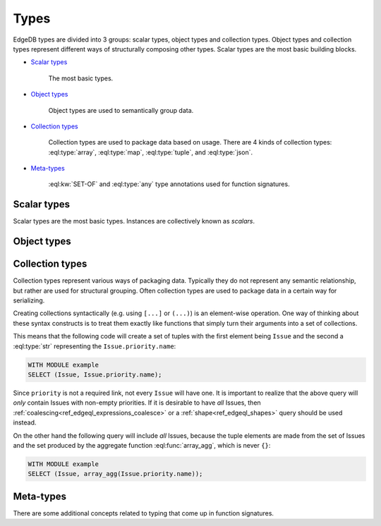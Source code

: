 .. _ref_edgeql_types:

Types
=====

EdgeDB types are divided into 3 groups: scalar types, object types and
collection types. Object types and collection types represent
different ways of structurally composing other types. Scalar types are
the most basic building blocks.

* `Scalar types`_

    The most basic types.

* `Object types`_

    Object types are used to semantically group data.

* `Collection types`_

    Collection types are used to package data based on usage. There
    are 4 kinds of collection types: :eql:type:`array`,
    :eql:type:`map`, :eql:type:`tuple`, and :eql:type:`json`.

* Meta-types_

    :eql:kw:`SET-OF` and :eql:type:`any` type annotations used
    for function signatures.


Scalar types
------------

Scalar types are the most basic types. Instances are collectively
known as *scalars*.

.. eql:type:: std::numeric

    Any number of arbitrary precision.

    All of the following types can be cast into numeric:
    :eql:type:`int16`, :eql:type:`int32`, :eql:type:`int64`,
    :eql:type:`float32`, and :eql:type:`float64`.

.. eql:type:: std::int16

    A 16-bit signed integer.

.. eql:type:: std::int32

    A 32-bit signed integer.

.. eql:type:: std::int64

    A 64-bit signed integer.

.. eql:type:: std::float32

    A variable precision, inexact number.

    Minimal guaranteed precision is at least 6 decimal digits.

.. eql:type:: std::float64

    A variable precision, inexact number.

    Minimal guaranteed precision is at least 15 decimal digits.

.. eql:type:: std::bool

    A boolean type with possible values of ``TRUE`` and ``FALSE``.

.. eql:type:: std::bytes

    A sequence of bytes.

.. eql:type:: std::str

    A unicode string of text.

.. eql:type:: std::uuid

    Universally Unique Identifiers (UUID).

    For formal definition see RFC 4122 and ISO/IEC 9834-8:2005.

.. eql:type:: std::datetime

    A type representing date, time, and time zone.

.. eql:type:: std::date

    A type representing date and time zone.

.. eql:type:: std::time

    A type representing time and time zone.

.. eql:type:: std::timedelta

    A type representing a relative time interval.

    The time interval can be specified in terms of microseconds,
    milliseconds, seconds, minutes, hours, days, weeks, months, years,
    decades, centuries, millennia, e.g.:

    .. code-block:: eql

        SELECT <timedelta>'2.3 millennia 3 weeks';

.. eql:type:: std::sequence

    Auto-incrementing sequence of :eql:type:`int64`.


Object types
------------

.. eql:type:: std::Object

    Base type which every object type implicitly extends.

    Object types represent relationships between types. They use
    ``links`` to semantically group other data types.

    For example:

    .. code-block:: eschema

        concept User:
            required link name to str
            link email to str

    The above example defines an object type ``User``. This type has
    two links: ``name`` and ``email``. Both of the links are
    :eql:type:`strings<str>`. Link ``name`` is *required*, whereas
    ``email`` is *optional*.

    Object types make up the core of EdgeDB. Various queries allow to
    retrieve the data stored in EdgeDB by exploring the relationships
    defined as object types. Collectively the object types define the
    semantic structure of the data in EdgeDB.


Collection types
----------------

Collection types represent various ways of packaging data. Typically
they do not represent any semantic relationship, but rather are used
for structural grouping. Often collection types are used to package
data in a certain way for serializing.

Creating collections syntactically (e.g. using ``[...]`` or ``(...)``)
is an element-wise operation. One way of thinking about these syntax
constructs is to treat them exactly like functions that simply turn
their arguments into a set of collections.

This means that the following code will create a set of tuples with
the first element being ``Issue`` and the second a :eql:type:`str`
representing the ``Issue.priority.name``:

.. code-block:: eql

    WITH MODULE example
    SELECT (Issue, Issue.priority.name);

Since ``priority`` is not a required link, not every ``Issue`` will
have one. It is important to realize that the above query will *only*
contain Issues with non-empty priorities. If it is desirable to have
*all* Issues, then :ref:`coalescing<ref_edgeql_expressions_coalesce>`
or a :ref:`shape<ref_edgeql_shapes>` query should be used instead.

On the other hand the following query will include *all* Issues,
because the tuple elements are made from the set of Issues and the set
produced by the aggregate function :eql:func:`array_agg`, which is
never ``{}``:

.. code-block:: eql

    WITH MODULE example
    SELECT (Issue, array_agg(Issue.priority.name));


.. eql:type:: std::array

    Arrays are homogeneous ordered collections.

    Array indexing starts at 0.

    At the moment only one-dimensional arrays are supported in EdgeDB.

    Array declaration must include the type of the elements. For
    example: :eql:type:`array\<int64\>`, :eql:type:`array\<User\>`, etc.

    Arrays support indexing and slicing operators:

    .. code-block:: eql

        SELECT [1, 2, 3];
        # this will return [[1, 2, 3]]

        WITH
            # define an array for testing
            arr := [1, 2, 3]
        SELECT
            # select the element at index 1
            arr[1];
        # this will return [2]

        WITH
            # define an array for testing
            arr := [1, 2, 3]
        SELECT
            # select the slice from
            # 1 (inclusive) to 3 (exclusive)
            arr[1:3];
        # this will return [2, 3]

    Another way of creating an array is to use :eql:func:`array_agg`
    built-in, which converts a set into an array. If the ordering is
    important the ``ORDER`` clause must be specified for the set,
    otherwise no specific ordering guarantee can be made for the
    :eql:func:`array_agg` aggregate function:

    .. code-block:: eql

        WITH MODULE example
        SELECT array_agg(
            (SELECT User ORDER BY User.name)
        );


.. eql:type:: std::map

    Maps are indexed homogeneous collections.

    Map declaration must include the types of keys and values. For
    example: :eql:type:`map\<int, str\>`, :eql:type:`map\<str, User\>`, etc.

    Maps are indexed homogeneous collections, where the indexes are
    arbitrary but must be all of the same type.  Values don't have to
    be the same type as indexes, but they must still be the same type
    as each other.

    No specific ordering of a map is assumed or guaranteed, thus
    slicing operators are not available for them.

    Examples of map usage:

    .. code-block:: eql

        SELECT ['a' -> 1, 'b' -> 2, 'c' -> 3];
        # this will return [{'a': 1, 'b': 2, 'c': 3}]

        WITH
            # define a map for testing
            map := ['a' -> 1, 'b' -> 2, 'c' -> 3]
        SELECT
            # select the element at index 'b'
            map['b'];
        # this will return [2]


.. eql:type:: std::tuple

    Tuples are ordered heterogeneous collections.

    Their components are ordered and can be of any type. Two tuples
    are equal if all of their components are equal and in the same
    order.

    Tuple type declaration must include the types of their components.
    For example: :eql:type:`tuple\<int, int\>`,
    :eql:type:`tuple\<int, int, str\>`, :eql:type:`tuple\<str, User\>`,
    :eql:type:`tuple\<bool, tuple\<User, int\>\>`, etc.

    Examples of map usage:

    .. code-block:: eql

        # a simple 2-tuple made of a str and int
        SELECT ('foo', 42);

        WITH
            # define a tuple for testing
            tup := ('foo', 42)
        SELECT
            # select the first element of the tuple
            tup.0;
        # returns ['foo']

        WITH
            tup := ('foo', 42)
        SELECT
            # create a new 2-tuple reversing the elements
            (tup.1, tup.0);
        # returns [[42, 'foo']]

        WITH
            tup := ('foo', 42)
        SELECT
            # compare 2 tuples
            tup = ('foo', 42);
        # returns [True]


    Tuple elements can be *named*, however names do not affect
    the ordering of elements within the tuple in any way.

    The names are used for convenience making it easier to refer
    to different elements as well as in tuple serialization.

    Only valid identifiers can be used to name tuple elements.

    .. code-block:: eql

        # a simple named 2-tuple made of a str and int
        SELECT (a := 'foo', b := 42);

        WITH
            # define a tuple for testing
            tup := (a := 'foo', b := 42)
        SELECT
            # select the element of the tuple denoted by 'a'
            tup.a;
        # returns ['foo']

        WITH
            tup := (a := 'foo', b := 42)
        SELECT
            # compare 2 tuples
            tup = ('foo', 42);
        # returns [True]

        WITH
            tup := (a := 'foo', b := 42)
        SELECT
            # compare 2 tuples
            tup = (b := 42, a := 'foo');
        # returns [False] because the ordering of
        # the tuple elements is different

        WITH
            tup1 := (a := 'foo', b := 42),
            tup2 := (b := 42, a := 'foo')
        SELECT
            # compare tuple elements
            (tup1.a = tup2.a, tup1.b = tup1.b);
        # returns [[True, True]]

    It is possible to nest other collection types and tuples within
    each other:

    .. code-block:: eql

        # array of 3-tuples
        SELECT [
            # where each tuple has:
            (
                # str,
                'foo',
                # array of int,
                [1, 2],
                # tuple (int, int) as elements
                (3, 5),
            ),
            (
                'bar',
                [100, 200, 9001],
                (-2, 4),
            ),
        ];


.. eql:type:: std::json

    JSON (JavaScript Object Notation) data.

    JSON type allows storing structured, but unvalidated data. Unlike
    other collection types this type does not require declaring the
    internal structure. As such, no specific guaranteed about JSON data
    can be given.


Meta-types
----------

There are some additional concepts related to typing that come up in
function signatures.

.. eql:keyword:: SET-OF

    Denotes that the argument must be treated a whole set.

    See :ref:`parameter types<ref_edgeql_fundamentals_function>` for
    more details.

.. eql:type:: std::any

    Pseudo-type denoting that the argument can be of any type.
